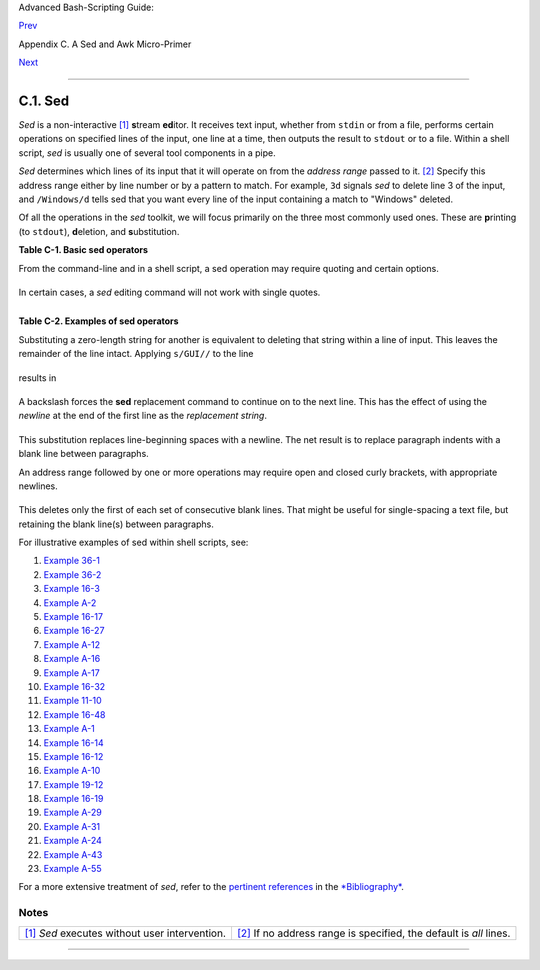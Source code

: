 Advanced Bash-Scripting Guide:

`Prev <sedawk.html>`__

Appendix C. A Sed and Awk Micro-Primer

`Next <awk.html>`__

--------------

C.1. Sed
========

*Sed* is a non-interactive `[1] <x23170.html#FTN.AEN23174>`__
**s**\ tream **ed**\ itor. It receives text input, whether from
``stdin`` or from a file, performs certain operations on specified lines
of the input, one line at a time, then outputs the result to ``stdout``
or to a file. Within a shell script, *sed* is usually one of several
tool components in a pipe.

*Sed* determines which lines of its input that it will operate on from
the *address range* passed to it. `[2] <x23170.html#FTN.AEN23185>`__
Specify this address range either by line number or by a pattern to
match. For example, ``3d`` signals *sed* to delete line 3 of the input,
and ``/Windows/d`` tells sed that you want every line of the input
containing a match to "Windows" deleted.

Of all the operations in the *sed* toolkit, we will focus primarily on
the three most commonly used ones. These are **p**\ rinting (to
``stdout``), **d**\ eletion, and **s**\ ubstitution.

**Table C-1. Basic sed operators**

+--------------------------+--------------------------+--------------------------+
| Operator                 |
| Name                     |
| Effect                   |
+==========================+==========================+==========================+
| ``[address-range]/p``    | ``[address-range]/d``    | ``s/pattern1/pattern2/`` |
| print                    | delete                   | substitute               |
| Print [specified address | Delete [specified        | Substitute pattern2 for  |
| range]                   | address range]           | first instance of        |
|                          |                          | pattern1 in a line       |
+--------------------------+--------------------------+--------------------------+

+--------------------------------------+--------------------------------------+
| |Note|                               |
| Unless the ``g`` (*global*) operator |
| is appended to a *substitute*        |
| command, the substitution operates   |
| only on the *first* instance of a    |
| pattern match within each line.      |
+--------------------------------------+--------------------------------------+

From the command-line and in a shell script, a sed operation may require
quoting and certain options.

+--------------------------------------------------------------------------+
| .. code:: PROGRAMLISTING                                                 |
|                                                                          |
|     sed -e '/^$/d' $filename                                             |
|     # The -e option causes the next string to be interpreted as an editi |
| ng instruction.                                                          |
|     #  (If passing only a single instruction to sed, the "-e" is optiona |
| l.)                                                                      |
|     #  The "strong" quotes ('') protect the RE characters in the instruc |
| tion                                                                     |
|     #+ from reinterpretation as special characters by the body of the sc |
| ript.                                                                    |
|     # (This reserves RE expansion of the instruction for sed.)           |
|     #                                                                    |
|     # Operates on the text contained in file $filename.                  |
                                                                          
+--------------------------------------------------------------------------+

In certain cases, a *sed* editing command will not work with single
quotes.

+--------------------------------------------------------------------------+
| .. code:: PROGRAMLISTING                                                 |
|                                                                          |
|     filename=file1.txt                                                   |
|     pattern=BEGIN                                                        |
|                                                                          |
|       sed "/^$pattern/d" "$filename"  # Works as specified.              |
|     # sed '/^$pattern/d' "$filename"    has unexpected results.          |
|     #        In this instance, with strong quoting (' ... '),            |
|     #+      "$pattern" will not expand to "BEGIN".                       |
                                                                          
+--------------------------------------------------------------------------+

+--------------------------------------+--------------------------------------+
| |Note|                               |
| *Sed* uses the ``-e`` option to      |
| specify that the following string is |
| an instruction or set of             |
| instructions. If there is only a     |
| single instruction contained in the  |
| string, then this may be omitted.    |
+--------------------------------------+--------------------------------------+

+--------------------------------------------------------------------------+
| .. code:: PROGRAMLISTING                                                 |
|                                                                          |
|     sed -n '/xzy/p' $filename                                            |
|     # The -n option tells sed to print only those lines matching the pat |
| tern.                                                                    |
|     # Otherwise all input lines would print.                             |
|     # The -e option not necessary here since there is only a single edit |
| ing instruction.                                                         |
                                                                          
+--------------------------------------------------------------------------+

**Table C-2. Examples of sed operators**

+--------------------------------------+--------------------------------------+
| Notation                             |
| Effect                               |
+======================================+======================================+
| ``8d``                               | ``/^$/d``                            |
| Delete 8th line of input.            | Delete all blank lines.              |
+--------------------------------------+--------------------------------------+

Substituting a zero-length string for another is equivalent to deleting
that string within a line of input. This leaves the remainder of the
line intact. Applying ``s/GUI//`` to the line

+--------------------------------------------------------------------------+
| .. code:: SCREEN                                                         |
|                                                                          |
|     The most important parts of any application are its GUI and sound ef |
| fects                                                                    |
                                                                          
+--------------------------------------------------------------------------+

results in

+--------------------------------------------------------------------------+
| .. code:: SCREEN                                                         |
|                                                                          |
|     The most important parts of any application are its  and sound effec |
| ts                                                                       |
                                                                          
+--------------------------------------------------------------------------+

A backslash forces the **sed** replacement command to continue on to the
next line. This has the effect of using the *newline* at the end of the
first line as the *replacement string*.

+--------------------------------------------------------------------------+
| .. code:: PROGRAMLISTING                                                 |
|                                                                          |
|     s/^  */\                                                             |
|     /g                                                                   |
                                                                          
+--------------------------------------------------------------------------+

This substitution replaces line-beginning spaces with a newline. The net
result is to replace paragraph indents with a blank line between
paragraphs.

An address range followed by one or more operations may require open and
closed curly brackets, with appropriate newlines.

+--------------------------------------------------------------------------+
| .. code:: PROGRAMLISTING                                                 |
|                                                                          |
|     /[0-9A-Za-z]/,/^$/{                                                  |
|     /^$/d                                                                |
|     }                                                                    |
                                                                          
+--------------------------------------------------------------------------+

This deletes only the first of each set of consecutive blank lines. That
might be useful for single-spacing a text file, but retaining the blank
line(s) between paragraphs.

+--------------------------------------+--------------------------------------+
| |Note|                               |
| The usual delimiter that *sed* uses  |
| is /. However, *sed* allows other    |
| delimiters, such as %. This is       |
| useful when / is part of a           |
| replacement string, as in a file     |
| pathname. See `Example               |
| 11-10 <loops1.html#FINDSTRING>`__    |
| and `Example                         |
| 16-32 <filearchiv.html#STRIPC>`__.   |
+--------------------------------------+--------------------------------------+

+--------------------------------------+--------------------------------------+
| |Tip|                                |
| A quick way to double-space a text   |
| file is ``sed G        filename``.   |
+--------------------------------------+--------------------------------------+

For illustrative examples of sed within shell scripts, see:

#. `Example 36-1 <wrapper.html#EX3>`__

#. `Example 36-2 <wrapper.html#EX4>`__

#. `Example 16-3 <moreadv.html#EX57>`__

#. `Example A-2 <contributed-scripts.html#RN>`__

#. `Example 16-17 <textproc.html#GRP>`__

#. `Example 16-27 <textproc.html#COL>`__

#. `Example A-12 <contributed-scripts.html#BEHEAD>`__

#. `Example A-16 <contributed-scripts.html#TREE>`__

#. `Example A-17 <contributed-scripts.html#TREE2>`__

#. `Example 16-32 <filearchiv.html#STRIPC>`__

#. `Example 11-10 <loops1.html#FINDSTRING>`__

#. `Example 16-48 <mathc.html#BASE>`__

#. `Example A-1 <contributed-scripts.html#MAILFORMAT>`__

#. `Example 16-14 <textproc.html#RND>`__

#. `Example 16-12 <textproc.html#WF>`__

#. `Example A-10 <contributed-scripts.html#LIFESLOW>`__

#. `Example 19-12 <here-docs.html#SELFDOCUMENT>`__

#. `Example 16-19 <textproc.html#DICTLOOKUP>`__

#. `Example A-29 <contributed-scripts.html#WHX>`__

#. `Example A-31 <contributed-scripts.html#BASHPODDER>`__

#. `Example A-24 <contributed-scripts.html#TOHTML>`__

#. `Example A-43 <contributed-scripts.html#STOPWATCH>`__

#. `Example A-55 <contributed-scripts.html#SEDAPPEND>`__

For a more extensive treatment of *sed*, refer to the `pertinent
references <biblio.html#DGSEDREF>`__ in the
`*Bibliography* <biblio.html>`__.

Notes
~~~~~

+--------------------------------------+--------------------------------------+
| `[1] <x23170.html#AEN23174>`__       | `[2] <x23170.html#AEN23185>`__       |
| *Sed* executes without user          | If no address range is specified,    |
| intervention.                        | the default is *all* lines.          |
+--------------------------------------+--------------------------------------+

--------------

+--------------------------+--------------------------+--------------------------+
| `Prev <sedawk.html>`__   | A Sed and Awk            |
| `Home <index.html>`__    | Micro-Primer             |
| `Next <awk.html>`__      | `Up <sedawk.html>`__     |
|                          | Awk                      |
+--------------------------+--------------------------+--------------------------+

.. |Note| image:: ../images/note.gif
.. |Tip| image:: ../images/tip.gif
